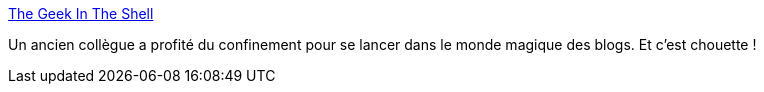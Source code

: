 :jbake-type: post
:jbake-status: published
:jbake-title: The Geek In The Shell
:jbake-tags: blog,informatique,architecture,_mois_juin,_année_2020
:jbake-date: 2020-06-02
:jbake-depth: ../
:jbake-uri: shaarli/1591081497000.adoc
:jbake-source: https://nicolas-delsaux.hd.free.fr/Shaarli?searchterm=https%3A%2F%2Ftgits.github.io%2F&searchtags=blog+informatique+architecture+_mois_juin+_ann%C3%A9e_2020
:jbake-style: shaarli

https://tgits.github.io/[The Geek In The Shell]

Un ancien collègue a profité du confinement pour se lancer dans le monde magique des blogs. Et c'est chouette !
